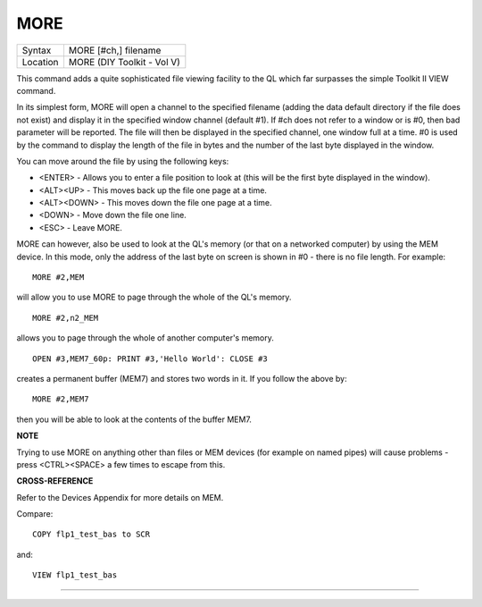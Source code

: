 ..  _more:

MORE
====

+----------+-------------------------------------------------------------------+
| Syntax   |  MORE [#ch,] filename                                             |
+----------+-------------------------------------------------------------------+
| Location |  MORE (DIY Toolkit - Vol V)                                       |
+----------+-------------------------------------------------------------------+

This command adds a quite sophisticated file viewing facility to the QL
which far surpasses the simple Toolkit II VIEW command.

In its simplest
form, MORE will open a channel to the specified filename (adding the
data default directory if the file does not exist) and display it in the
specified window channel (default #1). If #ch does not refer to a window
or is #0, then bad parameter will be reported. The file will then be
displayed in the specified channel, one window full at a time. #0 is
used by the command to display the length of the file in bytes and the
number of the last byte displayed in the window.

You can move around the
file by using the following keys:

- <ENTER> - Allows you to enter a file position to look at (this will be the first byte displayed in the window).
- <ALT><UP> - This moves back up the file one page at a time.
- <ALT><DOWN> - This moves down the file one page at a time.
- <DOWN> - Move down the file one line.
- <ESC> - Leave MORE.

MORE can however, also be used to look at the QL's memory (or that on a networked computer) by using the
MEM device. In this mode, only the address of the last byte on screen is
shown in #0 - there is no file length. For example::

    MORE #2,MEM

will allow you to use MORE to page through the whole of the QL's
memory.

::

    MORE #2,n2_MEM

allows you to page through the whole of another computer's memory.

::

    OPEN #3,MEM7_60p: PRINT #3,'Hello World': CLOSE #3

creates a permanent buffer (MEM7) and stores two words in it. If you follow the above by::

    MORE #2,MEM7

then you will be able to look at the contents of the buffer MEM7.

**NOTE**

Trying to use MORE on anything other than files or MEM
devices (for example on named pipes) will cause problems - press
<CTRL><SPACE> a few times to escape from this.

**CROSS-REFERENCE**

Refer to the Devices Appendix for more details on MEM.

Compare::

    COPY flp1_test_bas to SCR

and::


    VIEW flp1_test_bas


--------------


